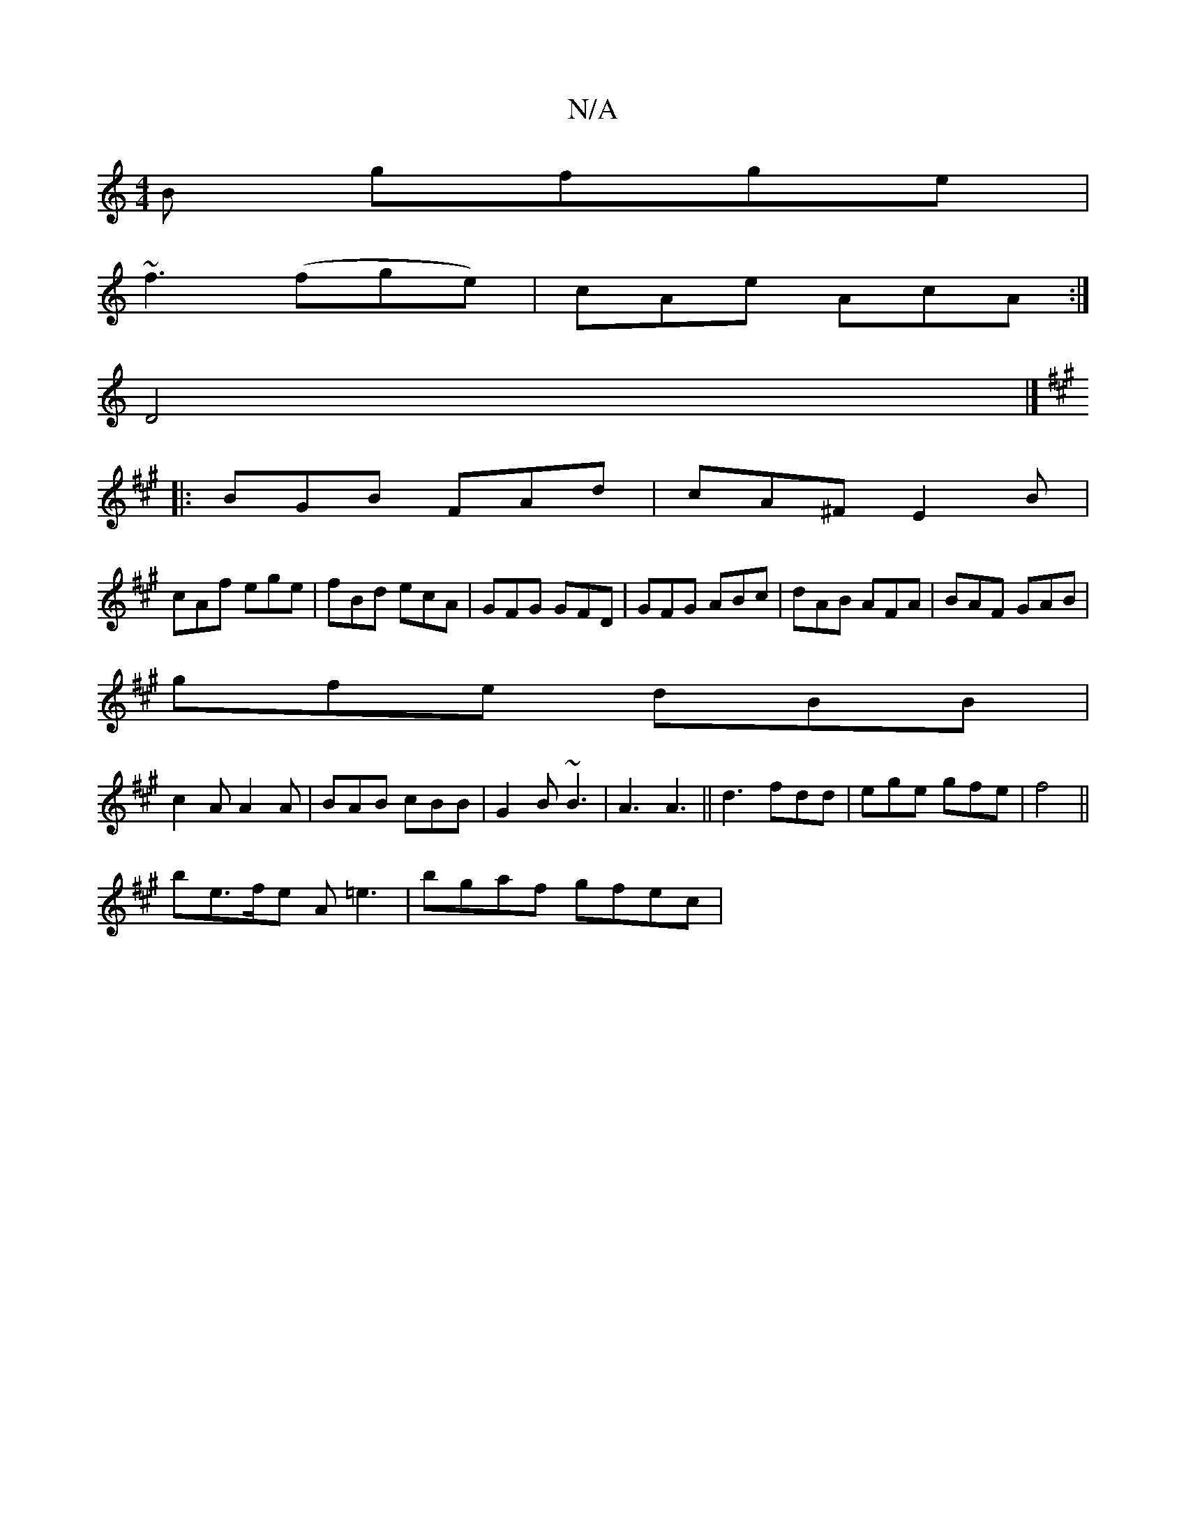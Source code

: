 X:1
T:N/A
M:4/4
R:N/A
K:Cmajor
B gfge|
~f3(fge) | cAe AcA :|
D4|]
[K:A3
|:BGB FAd|cA^F E2B|
cAf ege|fBd ecA|GFG GFD|GFG ABc|dAB AFA|BAF GAB|
gfe dBB|
c2A A2A|BAB cBB|G2B ~B3|A3 A3 || d3 fdd | ege gfe | f4 ||
be>fe A=e3|bgaf gfec | 